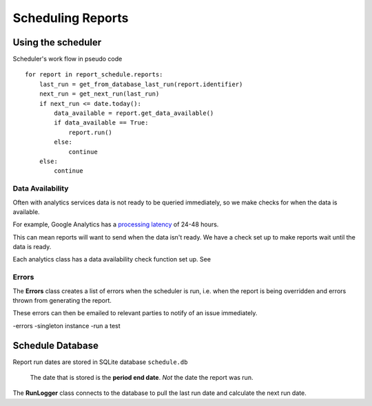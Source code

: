 Scheduling Reports
=================

Using the scheduler
------------------

Scheduler's work flow in pseudo code ::

    for report in report_schedule.reports:
        last_run = get_from_database_last_run(report.identifier)
        next_run = get_next_run(last_run)
        if next_run <= date.today():
	    data_available = report.get_data_available()
	    if data_available == True:
                report.run()
	    else:
		continue
        else:
            continue


Data Availability
+++++++++++++++++

Often with analytics services data is not ready to be queried immediately, so we make checks for when the data is available.

For example, Google Analytics has a `processing latency <https://support.google.com/analytics/answer/1070983?hl=en>`_ of 24-48 hours.

This can mean reports will want to send when the data isn't ready. We have a check set up to make reports wait until the data is ready.

Each analytics class has a data availability check function set up. See 


Errors
++++++

The **Errors** class creates a list of errors when the scheduler is run, i.e. when the report is being overridden and errors thrown from generating the report.

These errors can then be emailed to relevant parties to notify of an issue immediately.



-errors
-singleton instance
-run a test



Schedule Database 
----------------

Report run dates are stored in SQLite database ``schedule.db``

   The date that is stored is the **period end date**. *Not* the date the report was run.

The **RunLogger** class connects to the database to pull the last run date and calculate the next run date.





